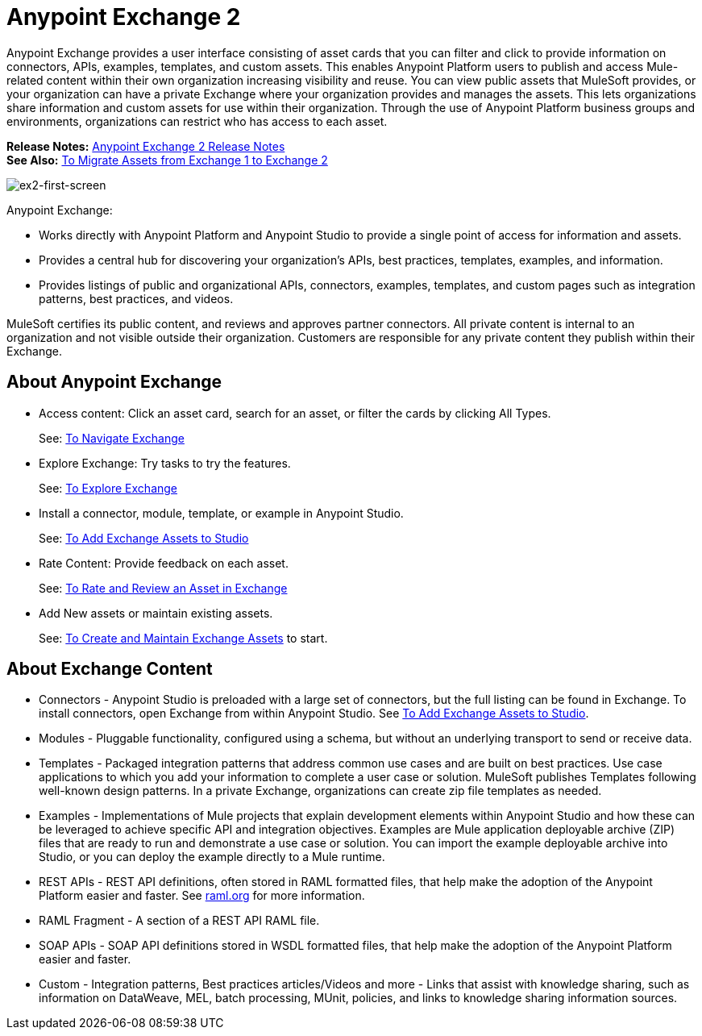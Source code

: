 = Anypoint Exchange 2
:keywords: exchange, exchange 2, anypoint exchange

Anypoint Exchange provides a user interface consisting of asset cards that you can filter and click to provide 
information on connectors, APIs, examples, templates, and custom assets. This enables Anypoint Platform users to publish and access Mule-related content within their own organization increasing visibility and reuse. You can view public assets that 
MuleSoft provides, or your organization can have a private Exchange where your organization provides and manages the assets. 
This lets organizations share information and custom assets for use within their organization. 
Through the use of Anypoint Platform business groups and environments, organizations can restrict who has access to each asset.

*Release Notes:* link:/release-notes/anypoint-exchange-release-notes[Anypoint Exchange 2 Release Notes] +
*See Also:* link:/anypoint-exchange/ex2-migrate[
To Migrate Assets from Exchange 1 to Exchange 2]

image:ex2-first-screen.png[ex2-first-screen]

Anypoint Exchange:

* Works directly with Anypoint Platform and Anypoint Studio
to provide a single point of access for information and assets.
* Provides a central hub for discovering your organization’s APIs, best practices, templates, examples, and information.
* Provides listings of public and organizational APIs, connectors, examples, templates, and custom pages such as integration patterns, best practices, and videos.

MuleSoft certifies its public content, and reviews and approves partner connectors. All private content is internal to an organization and not visible outside their organization. Customers are responsible for any private content they publish within their Exchange.

== About Anypoint Exchange

* Access content: Click an asset card, search for an asset, or filter the cards by clicking All Types.
+
See: link:/anypoint-exchange/ex2-navigate[To Navigate Exchange]
+
* Explore Exchange: Try tasks to try the features.
+
See: link:/anypoint-exchange/ex2-explore[To Explore Exchange]
+
* Install a connector, module, template, or example in Anypoint Studio.
+
See: link:/anypoint-exchange/ex2-studio[To Add Exchange Assets to Studio] 
+
* Rate Content: Provide feedback on each asset. 
+
See: link:/anypoint-exchange/ex2-rate[To Rate and Review an Asset in Exchange]
+
* Add New assets or maintain existing assets. 
+
See: link:/anypoint-exchange/ex2-create[To Create and Maintain Exchange Assets] to start.

== About Exchange Content

* Connectors - Anypoint Studio is preloaded with a large set of connectors, but the full listing can be found in Exchange. To install connectors, open Exchange from within Anypoint Studio. See link:/anypoint-exchange/ex2-studio[To Add Exchange Assets to Studio].
* Modules - Pluggable functionality, configured using a schema, but without an underlying transport to send or receive data.
* Templates - Packaged integration patterns that address common use cases and are built on best practices. Use case applications to which you add your information to complete a user case or solution. MuleSoft publishes Templates following  well-known design patterns. In a private Exchange, organizations can create zip file templates as needed.
* Examples - Implementations of Mule projects that explain development elements within Anypoint Studio and how these can be leveraged to achieve specific API and integration objectives. Examples are Mule application deployable archive (ZIP) files that are ready to run and demonstrate a use case or solution. You can import the example deployable archive into Studio, or you can deploy the example directly to a Mule runtime. 
* REST APIs - REST API definitions, often stored in RAML formatted files, that help make the adoption of the Anypoint Platform easier and faster. See link:http://raml.org[raml.org] for more information.
* RAML Fragment - A section of a REST API RAML file.
* SOAP APIs - SOAP API definitions stored in WSDL formatted files, that help make the adoption of the Anypoint Platform easier and faster.
* Custom - Integration patterns, Best practices articles/Videos and more - Links that assist with knowledge sharing, such as information on DataWeave, MEL, batch processing, MUnit, policies, and links to knowledge sharing information sources.
